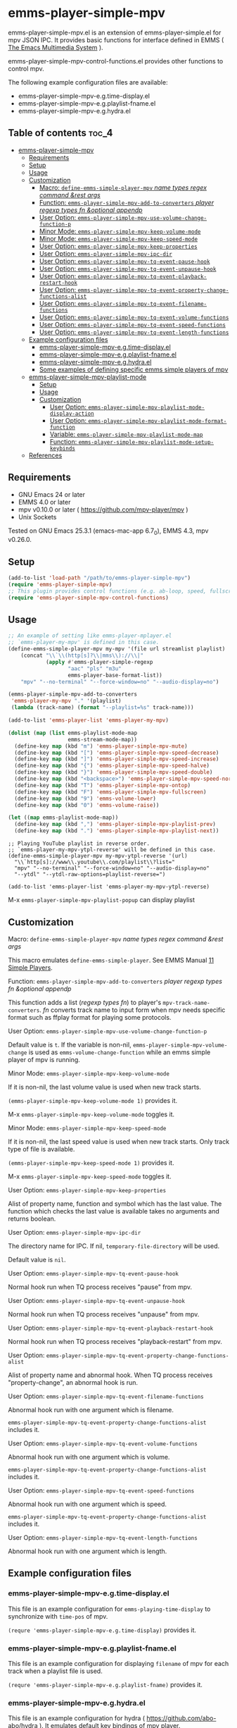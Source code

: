 [[https://melpa.org/#/emms-player-simple-mpv][file:https://melpa.org/packages/emms-player-simple-mpv-badge.svg]]
[[https://stable.melpa.org/#/emms-player-simple-mpv][file:https://stable.melpa.org/packages/emms-player-simple-mpv-badge.svg]]

* emms-player-simple-mpv

  emms-player-simple-mpv.el is an extension of emms-player-simple.el for mpv JSON IPC.
  It provides basic functions for interface defined in EMMS ( [[https://www.gnu.org/software/emms/][The Emacs Multimedia System]] ).

  emms-player-simple-mpv-control-functions.el provides other functions to control mpv.

  The following example configuration files are available:

    + emms-player-simple-mpv-e.g.time-display.el
    + emms-player-simple-mpv-e.g.playlist-fname.el
    + emms-player-simple-mpv-e.g.hydra.el

** Table of contents :toc_4:
- [[#emms-player-simple-mpv][emms-player-simple-mpv]]
  - [[#requirements][Requirements]]
  - [[#setup][Setup]]
  - [[#usage][Usage]]
  - [[#customization][Customization]]
      - [[#macro-define-emms-simple-player-mpv-name-types-regex-command-rest-args][Macro: =define-emms-simple-player-mpv= /name/ /types/ /regex/ /command/ /&rest/ /args/ ]]
      - [[#function-emms-player-simple-mpv-add-to-converters-player-regexp-types-fn-optional-appendp][Function: =emms-player-simple-mpv-add-to-converters= /player/ /regexp/ /types/ /fn/ /&optional/ /appendp/ ]]
      - [[#user-option-emms-player-simple-mpv-use-volume-change-function-p][User Option: =emms-player-simple-mpv-use-volume-change-function-p= ]]
      - [[#minor-mode-emms-player-simple-mpv-keep-volume-mode][Minor Mode: =emms-player-simple-mpv-keep-volume-mode= ]]
      - [[#minor-mode-emms-player-simple-mpv-keep-speed-mode][Minor Mode: =emms-player-simple-mpv-keep-speed-mode= ]]
      - [[#user-option-emms-player-simple-mpv-keep-properties][User Option: =emms-player-simple-mpv-keep-properties= ]]
      - [[#user-option-emms-player-simple-mpv-ipc-dir][User Option: =emms-player-simple-mpv-ipc-dir= ]]
      - [[#user-option-emms-player-simple-mpv-tq-event-pause-hook][User Option: =emms-player-simple-mpv-tq-event-pause-hook= ]]
      - [[#user-option-emms-player-simple-mpv-tq-event-unpause-hook][User Option: =emms-player-simple-mpv-tq-event-unpause-hook= ]]
      - [[#user-option-emms-player-simple-mpv-tq-event-playback-restart-hook][User Option: =emms-player-simple-mpv-tq-event-playback-restart-hook= ]]
      - [[#user-option-emms-player-simple-mpv-tq-event-property-change-functions-alist][User Option: =emms-player-simple-mpv-tq-event-property-change-functions-alist= ]]
      - [[#user-option-emms-player-simple-mpv-tq-event-filename-functions][User Option: =emms-player-simple-mpv-tq-event-filename-functions= ]]
      - [[#user-option-emms-player-simple-mpv-tq-event-volume-functions][User Option: =emms-player-simple-mpv-tq-event-volume-functions= ]]
      - [[#user-option-emms-player-simple-mpv-tq-event-speed-functions][User Option: =emms-player-simple-mpv-tq-event-speed-functions= ]]
      - [[#user-option-emms-player-simple-mpv-tq-event-length-functions][User Option: =emms-player-simple-mpv-tq-event-length-functions= ]]
  - [[#example-configuration-files][Example configuration files]]
    - [[#emms-player-simple-mpv-egtime-displayel][emms-player-simple-mpv-e.g.time-display.el]]
    - [[#emms-player-simple-mpv-egplaylist-fnameel][emms-player-simple-mpv-e.g.playlist-fname.el]]
    - [[#emms-player-simple-mpv-eghydrael][emms-player-simple-mpv-e.g.hydra.el]]
    - [[#some-examples-of-defining-specific-emms-simple-players-of-mpv][Some examples of defining specific emms simple players of mpv]]
  - [[#emms-player-simple-mpv-playlist-mode][emms-player-simple-mpv-playlist-mode]]
    - [[#setup-1][Setup]]
    - [[#usage-1][Usage]]
    - [[#customization-1][Customization]]
      - [[#user-option-emms-player-simple-mpv-playlist-mode-display-action][User Option: =emms-player-simple-mpv-playlist-mode-display-action= ]]
      - [[#user-option-emms-player-simple-mpv-playlist-mode-format-function][User Option: =emms-player-simple-mpv-playlist-mode-format-function= ]]
      - [[#variable-emms-player-simple-mpv-playlist-mode-map][Variable: =emms-player-simple-mpv-playlist-mode-map= ]]
      - [[#function-emms-player-simple-mpv-playlist-mode-setup-keybinds][Function: =emms-player-simple-mpv-playlist-mode-setup-keybinds= ]]
  - [[#references][References]]

** Requirements

   + GNU Emacs 24 or later
   + EMMS 4.0 or later
   + mpv v0.10.0 or later ( [[https://github.com/mpv-player/mpv]] )
   + Unix Sockets

   Tested on GNU Emacs 25.3.1 (emacs-mac-app 6.7_0), EMMS 4.3, mpv v0.26.0.

** Setup

   #+BEGIN_SRC emacs-lisp
     (add-to-list 'load-path "/path/to/emms-player-simple-mpv")
     (require 'emms-player-simple-mpv)
     ;; This plugin provides control functions (e.g. ab-loop, speed, fullscreen).
     (require 'emms-player-simple-mpv-control-functions)
   #+END_SRC

** Usage

   #+BEGIN_SRC emacs-lisp
     ;; An example of setting like emms-player-mplayer.el
     ;; `emms-player-my-mpv' is defined in this case.
     (define-emms-simple-player-mpv my-mpv '(file url streamlist playlist)
         (concat "\\`\\(http[s]?\\|mms\\)://\\|"
                 (apply #'emms-player-simple-regexp
                        "aac" "pls" "m3u"
                        emms-player-base-format-list))
         "mpv" "--no-terminal" "--force-window=no" "--audio-display=no")

     (emms-player-simple-mpv-add-to-converters
      'emms-player-my-mpv "." '(playlist)
      (lambda (track-name) (format "--playlist=%s" track-name)))

     (add-to-list 'emms-player-list 'emms-player-my-mpv)

     (dolist (map (list emms-playlist-mode-map
                        emms-stream-mode-map))
       (define-key map (kbd "m") 'emms-player-simple-mpv-mute)
       (define-key map (kbd "[") 'emms-player-simple-mpv-speed-decrease)
       (define-key map (kbd "]") 'emms-player-simple-mpv-speed-increase)
       (define-key map (kbd "{") 'emms-player-simple-mpv-speed-halve)
       (define-key map (kbd "}") 'emms-player-simple-mpv-speed-double)
       (define-key map (kbd "<backspace>") 'emms-player-simple-mpv-speed-normal)
       (define-key map (kbd "T") 'emms-player-simple-mpv-ontop)
       (define-key map (kbd "F") 'emms-player-simple-mpv-fullscreen)
       (define-key map (kbd "9") 'emms-volume-lower)
       (define-key map (kbd "0") 'emms-volume-raise))

     (let ((map emms-playlist-mode-map))
       (define-key map (kbd ",") 'emms-player-simple-mpv-playlist-prev)
       (define-key map (kbd ".") 'emms-player-simple-mpv-playlist-next))
   #+END_SRC

   #+BEGIN_SRC elisp
     ;; Playing YouTube playlist in reverse order.
     ;; `emms-player-my-mpv-ytpl-reverse' will be defined in this case.
     (define-emms-simple-player-mpv my-mpv-ytpl-reverse '(url)
       "\\`http[s]://www\\.youtube\\.com/playlist\\?list="
       "mpv" "--no-terminal" "--force-window=no" "--audio-display=no"
       "--ytdl" "--ytdl-raw-options=playlist-reverse=")

     (add-to-list 'emms-player-list 'emms-player-my-mpv-ytpl-reverse)
   #+END_SRC

   M-x =emms-player-simple-mpv-playlist-popup= can display playlist

** Customization

**** Macro: =define-emms-simple-player-mpv= /name/ /types/ /regex/ /command/ /&rest/ /args/

    This macro emulates =define-emms-simple-player=. See EMMS Manual [[https://www.gnu.org/software/emms/manual/Simple-Players.html#Simple-Players][11 Simple Players]].

**** Function: =emms-player-simple-mpv-add-to-converters= /player/ /regexp/ /types/ /fn/ /&optional/ /appendp/

    This function adds a list (/regexp/ /types/ /fn/) to player's =mpv-track-name-converters=.
    /fn/ converts track name to input form
    when mpv needs specific format such as ffplay format for playing some protocols.

**** User Option: =emms-player-simple-mpv-use-volume-change-function-p=

    Default value is =t=.
    If the variable is non-nil,
    =emms-player-simple-mpv-volume-change= is used as =emms-volume-change-function=
    while an emms simple player of mpv is running.

**** Minor Mode: =emms-player-simple-mpv-keep-volume-mode=

    If it is non-nil, the last volume value is used when new track starts.

    =(emms-player-simple-mpv-keep-volume-mode 1)= provides it.

    M-x =emms-player-simple-mpv-keep-volume-mode= toggles it.

**** Minor Mode: =emms-player-simple-mpv-keep-speed-mode=

    If it is non-nil, the last speed value is used when new track starts.
    Only track type of file is available.

    =(emms-player-simple-mpv-keep-speed-mode 1)= provides it.

    M-x =emms-player-simple-mpv-keep-speed-mode= toggles it.

**** User Option: =emms-player-simple-mpv-keep-properties=

    Alist of property name, function and symbol which has the last value.
    The function which checks the last value is available takes no arguments and returns boolean.

**** User Option: =emms-player-simple-mpv-ipc-dir=

    The directory name for IPC. If nil, =temporary-file-directory= will be used.

    Default value is =nil=.

**** User Option: =emms-player-simple-mpv-tq-event-pause-hook=

    Normal hook run when TQ process receives "pause" from mpv.

**** User Option: =emms-player-simple-mpv-tq-event-unpause-hook=

    Normal hook run when TQ process receives "unpause" from mpv.

**** User Option: =emms-player-simple-mpv-tq-event-playback-restart-hook=

    Normal hook run when TQ process receives "playback-restart" from mpv.

**** User Option: =emms-player-simple-mpv-tq-event-property-change-functions-alist=

    Alist of property name and abnormal hook.
    When TQ process receives "property-change", an abnormal hook is run.

**** User Option: =emms-player-simple-mpv-tq-event-filename-functions=

    Abnormal hook run with one argument which is filename.

    =emms-player-simple-mpv-tq-event-property-change-functions-alist= includes it.

**** User Option: =emms-player-simple-mpv-tq-event-volume-functions=

    Abnormal hook run with one argument which is volume.

    =emms-player-simple-mpv-tq-event-property-change-functions-alist= includes it.

**** User Option: =emms-player-simple-mpv-tq-event-speed-functions=

    Abnormal hook run with one argument which is speed.

    =emms-player-simple-mpv-tq-event-property-change-functions-alist= includes it.

**** User Option: =emms-player-simple-mpv-tq-event-length-functions=

    Abnormal hook run with one argument which is length.

** Example configuration files

*** emms-player-simple-mpv-e.g.time-display.el

    This file is an example configuration for =emms-playing-time-display= to synchronize with =time-pos= of mpv.

    =(requre 'emms-player-simple-mpv-e.g.time-display)= provides it.

*** emms-player-simple-mpv-e.g.playlist-fname.el

    This file is an example configuration for displaying =filename= of mpv for each track
    when a playlist file is used.

    =(requre 'emms-player-simple-mpv-e.g.playlist-fname)= provides it.

*** emms-player-simple-mpv-e.g.hydra.el

    This file is an example configuration for hydra ( [[https://github.com/abo-abo/hydra]] ).
    It emulates default key bindings of mpv player.

    =(requre 'emms-player-simple-mpv-e.g.hydra)= provides it.

    #+BEGIN_SRC elisp
      ;; This variable can be set before loading.
      (setq emms-player-simple-mpv-hydra-docstring "mpv hydra\n")
      (require 'emms-player-simple-mpv-e.g.hydra)
    #+END_SRC

*** Some examples of defining specific emms simple players of mpv

    + [[https://github.com/momomo5717/emms-player-mpv-jp-radios]]

** emms-player-simple-mpv-playlist-mode

   Major mode for displaying mpv playlist.

*** Setup

   #+BEGIN_SRC elisp
   (require 'emms-player-simple-mpv-playlist-mode)

   ;; Some mpv control functions can be added to `emms-player-simple-mpv-playlist-mode-map'.
   (emms-player-simple-mpv-playlist-mode-setup-keybinds)
   #+END_SRC

*** Usage

    M-x =emms-player-simple-mpv-playlist-popup=

    Some commands are defined:

    - [[#variable-emms-player-simple-mpv-playlist-mode-map][Variable: =emms-player-simple-mpv-playlist-mode-map= ]]
    - [[#function-emms-player-simple-mpv-playlist-mode-setup-keybinds][Function: =emms-player-simple-mpv-playlist-mode-setup-keybinds= ]]

*** Customization

**** User Option: =emms-player-simple-mpv-playlist-mode-display-action=

     This will be used for the action arg of =display-buffer= in =emms-player-simple-mpv-playlist-popup=.

     Default value is
     #+BEGIN_SRC elisp
     '((display-buffer-reuse-window
       display-buffer-at-bottom
       display-buffer-pop-up-window)
       (window-height . 0.3))
     #+END_SRC

**** User Option: =emms-player-simple-mpv-playlist-mode-format-function=

     This can be set to a function name which is used for formatting a entry.
     The function takes a entry and the position as arguments.

     Default value is =emms-player-simple-mpv-playlist-mode-default-format-function=.

**** Variable: =emms-player-simple-mpv-playlist-mode-map=

     Keymap for =emms-player-simple-mpv-playlist-mode= the parent of which is =special-mode=.
     The following keys are added.

     | Key      | Action                                                       |
     |----------+--------------------------------------------------------------|
     | ~RET~    | Play the entry at point.                                     |
     | ~d~      | Remove the entry at point.                                   |
     | ~M-up~   | Move up the entry at point.                                  |
     | ~M-down~ | Move down the entry at point.                                |
     | ~>~      | Call playlist-next.                                          |
     | ~<~      | Call playlist-prev.                                          |
     | ~r~      | Call playlist-shuffle.                                       |
     | ~R~      | Call playlist-shuffle and set playlist-pos to 0.             |
     | ~g~      | Reload the playlist.                                         |
     | ~.~      | Refresh the playlist (point will move to the current entry.) |
     | ~c~      | Go to the current entry point.                               |

**** Function: =emms-player-simple-mpv-playlist-mode-setup-keybinds=

     The following keys will be added to =emms-player-simple-mpv-playlist-mode-map=.

     | Key           | Action                 |
     |---------------+------------------------|
     | ~m~           | Toggle mute.           |
     | ~p~           | Toggle pause.          |
     | ~<left>/~     | Seek -5 sec.           |
     | ~<right>~     | Seek +5 sec.           |
     | ~S-<left>~    | Seek -1 sec.           |
     | ~S-<right>~   | Seek +1 sec.           |
     | ~[~           | Decrease speed.        |
     | ~]~           | Increase speed.        |
     | ~{~           | Halve speed.           |
     | ~}~           | Double speed.          |
     | ~<backspace>~ | Reset speed to normal. |
     | ~T~           | Toggle ontop.          |
     | ~f~           | Toggle fullscreen      |
     | ~9~           | Decrease volume        |
     | ~0~           | Increase volume        |
     | ~l~           | Call ab-loop.          |

** References

   + emms-player-mpv ( [[https://github.com/dochang/emms-player-mpv]] )
   + mpv.el ( [[https://github.com/kljohann/mpv.el]] )
   + mpv reference manual ( [[https://mpv.io/manual/]] )
